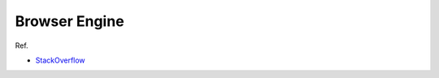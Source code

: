 Browser Engine
====================


.. image:: https://i.imgur.com/n494dlO.png



.. image:: https://i.imgur.com/XPRy7bh.png



Ref.

- `StackOverflow <https://stackoverflow.com/a/3468236>`_









